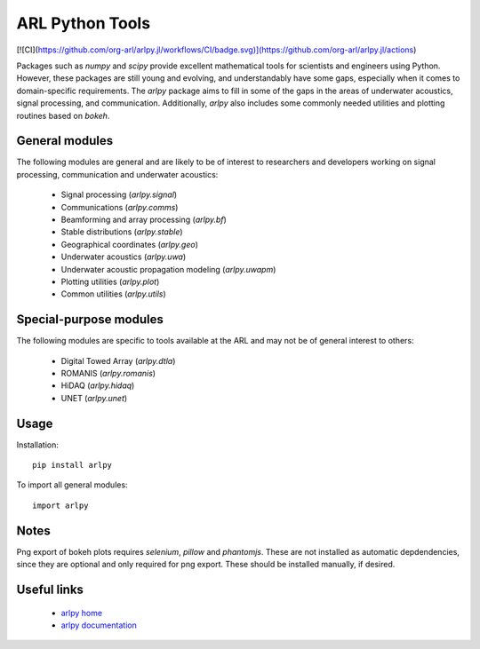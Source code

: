 ARL Python Tools
================

[![CI](https://github.com/org-arl/arlpy.jl/workflows/CI/badge.svg)](https://github.com/org-arl/arlpy.jl/actions)

Packages such as `numpy` and `scipy` provide excellent mathematical tools for
scientists and engineers using Python. However, these packages are still young
and evolving, and understandably have some gaps, especially when it comes to
domain-specific requirements. The `arlpy` package aims to fill in some of the
gaps in the areas of underwater acoustics, signal processing, and communication.
Additionally, `arlpy` also includes some commonly needed utilities and plotting
routines based on `bokeh`.

General modules
---------------

The following modules are general and are likely to be of interest to researchers
and developers working on signal processing, communication and underwater acoustics:

    * Signal processing (`arlpy.signal`)
    * Communications (`arlpy.comms`)
    * Beamforming and array processing (`arlpy.bf`)
    * Stable distributions (`arlpy.stable`)
    * Geographical coordinates (`arlpy.geo`)
    * Underwater acoustics (`arlpy.uwa`)
    * Underwater acoustic propagation modeling (`arlpy.uwapm`)
    * Plotting utilities (`arlpy.plot`)
    * Common utilities (`arlpy.utils`)

Special-purpose modules
-----------------------

The following modules are specific to tools available at the ARL and may not be of
general interest to others:

    * Digital Towed Array (`arlpy.dtla`)
    * ROMANIS (`arlpy.romanis`)
    * HiDAQ (`arlpy.hidaq`)
    * UNET (`arlpy.unet`)

Usage
-----

Installation::

    pip install arlpy

To import all general modules::

    import arlpy

Notes
-----

Png export of bokeh plots requires `selenium`, `pillow` and `phantomjs`. These are not
installed as automatic depdendencies, since they are optional and only required
for png export. These should be installed manually, if desired.

Useful links
------------

    * `arlpy home <https://github.com/org-arl/arlpy>`_
    * `arlpy documentation <http://arlpy.readthedocs.io>`_
